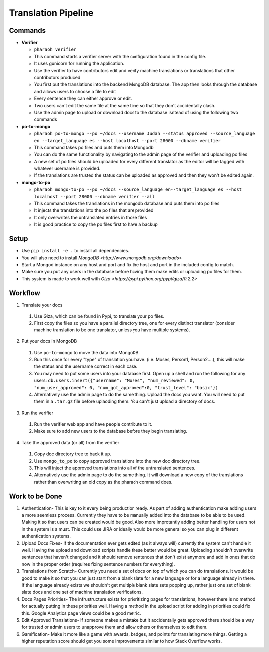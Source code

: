 ====================
Translation Pipeline
====================

Commands
--------

* **Verifier**

  * ``pharaoh verifier``
  * This command starts a verifier server with the configuration found in the config file.
  * It uses gunicorn for running the application.
  * Use the verifier to have contributors edit and verify machine translations or translations that other contributors produced
  * You first put the translations into the backend MongoDB database. The app then looks through the database and allows users to choose a file to edit
  * Every sentence they can either approve or edit.
  * Two users can't edit the same file at the same time so that they don't accidentally clash.
  * Use the admin page to upload or download docs to the database isntead of using the following two commands 

* **po-to-mongo**

  * ``pharaoh po-to-mongo --po ~/docs --username Judah --status approved --source_language en --target_language es --host localhost --port 28000 --dbname verifier``
  * This command takes po files and puts them into Mongodb
  * You can do the same functionality by navigating to the admin page of the verifier and uploading po files
  * A new set of po files should be uploaded for every different translator as the editor will be tagged with whatever username is provided.
  * If the translations are trusted the status can be uploaded as approved and then they won't be edited again.

* **mongo-to-po**

  * ``pharaoh mongo-to-po --po ~/docs --source_language en--target_language es --host localhost --port 28000 --dbname verifier --all``
  * This command takes the translations in the mongodb database and puts them into po files
  * It injects the translations into the po files that are provided
  * It only overwrites the untranslated entries in those files
  * It is good practice to copy the po files first to have a backup

Setup
-----

* Use  ``pip install -e .`` to install all dependencies.
* You will also need to install `MongoDB <http://www.mongodb.org/downloads>`
* Start a Mongod instance on any host and port and fix the host and port in the included config to match.
* Make sure you put any users in the database before having them make edits or uploading po files for them.
* This system is made to work well with `Giza <https://pypi.python.org/pypi/giza/0.2.2>`

Workflow
--------

1. Translate your docs

  1. Use Giza, which can be found in Pypi, to translate your po files.
  2. First copy the files so you have a parallel directory tree, one for every distinct translator (consider machine translation to be one translator, unless you have multiple systems). 

2. Put your docs in MongoDB

  1. Use ``po-to-mongo`` to move the data into MongoDB.
  2. Run this once for every "type" of translation you have. (i.e. Moses, Person1, Person2....), this will make the status and the username correct in each case.
  3. You may need to put some users into your database first. Open up a shell and run the following for any users: ``db.users.insert({"username": "Moses", "num_reviewed": 0, "num_user_approved": 0, "num_got_approved":0, "trust_level": "basic"})``
  4. Alternatively use the admin page to do the same thing. Upload the docs you want. You will need to put them in a ``.tar.gz`` file before uplaoding them. You can't just upload a directory of docs.

3. Run the verifier

  1. Run the verifier web app and have people contribute to it.
  2. Make sure to add new users to the database before they begin translating.

4. Take the approved data (or all) from the verifier

  1. Copy doc directory tree to back it up.
  2. Use ``mongo_to_po`` to copy approved translations into the new doc directory tree.
  3. This will inject the approved translations into all of the untranslated sentences.
  4. Alternatively use the admin page to do the same thing. It will download a new copy of the translations rather than overwriting an old copy as the pharaoh command does.

Work to be Done
---------------

1. Authentication- This is key to it every being production ready. As part of adding authentication make adding users a more seemless process. Currently they have to be manually added into the database to be able to be used. Making it so that users can be created would be good. Also more improtantly adding better handling for users not in the system is a must. This could use JIRA or ideally would be more general so you can plug in different authentication systems.
2. Upload Docs Fixes- If the documentation ever gets edited (as it always will) currently the system can't handle it well. Having the upload and download scripts handle these better would be great. Uploading shouldn't overwrite sentences that haven't changed and it should remove sentences that don't exist anymore and add in ones that do now in the proper order (requires fixing sentence numbers for everything). 
3. Translations from Scratch- Currently you need a set of docs on top of which you can do translations. It would be good to make it so that you can just start from a blank slate for a new language or for a language already in there. If the language already exists we shouldn't get multiple blank slate sets popping up, rather just one set of blank slate docs and one set of machine translation verifications. 
4. Docs Pages Priorities- The infrustructure exists for prioritizing pages for translations, however there is no method for actually putting in these priorities well. Having a method in the upload script for adding in priorities could fix this. Google Analytics page views could be a good metric.
5. Edit Approved Translations- If someone makes a mistake but it accidentally gets approved there should be a way for trusted or admin users to unapprove them and allow others or themselves to edit them.
6. Gamification- Make it more like a game with awards, badges, and points for translating more things. Getting a higher reputation score should get you some improvements similar to how Stack Overflow works.
